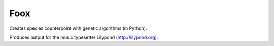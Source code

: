 Foox
====

Creates species counterpoint with genetic algorithms (in Python).

Produces output for the music typesetter Lilypond (http://lilypond.org).
